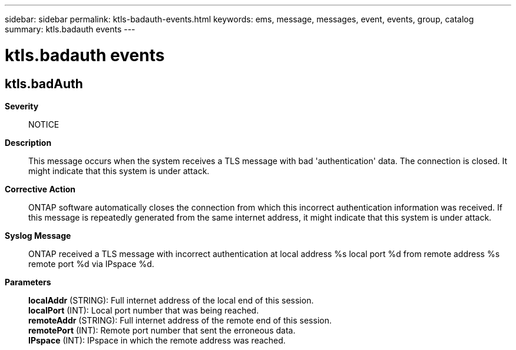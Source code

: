 ---
sidebar: sidebar
permalink: ktls-badauth-events.html
keywords: ems, message, messages, event, events, group, catalog
summary: ktls.badauth events
---

= ktls.badauth events
:toclevels: 1
:hardbreaks:
:nofooter:
:icons: font
:linkattrs:
:imagesdir: ./media/

== ktls.badAuth
*Severity*::
NOTICE
*Description*::
This message occurs when the system receives a TLS message with bad 'authentication' data. The connection is closed. It might indicate that this system is under attack.
*Corrective Action*::
ONTAP software automatically closes the connection from which this incorrect authentication information was received. If this message is repeatedly generated from the same internet address, it might indicate that this system is under attack.
*Syslog Message*::
ONTAP received a TLS message with incorrect authentication at local address %s local port %d from remote address %s remote port %d via IPspace %d.
*Parameters*::
*localAddr* (STRING): Full internet address of the local end of this session.
*localPort* (INT): Local port number that was being reached.
*remoteAddr* (STRING): Full internet address of the remote end of this session.
*remotePort* (INT): Remote port number that sent the erroneous data.
*IPspace* (INT): IPspace in which the remote address was reached.
